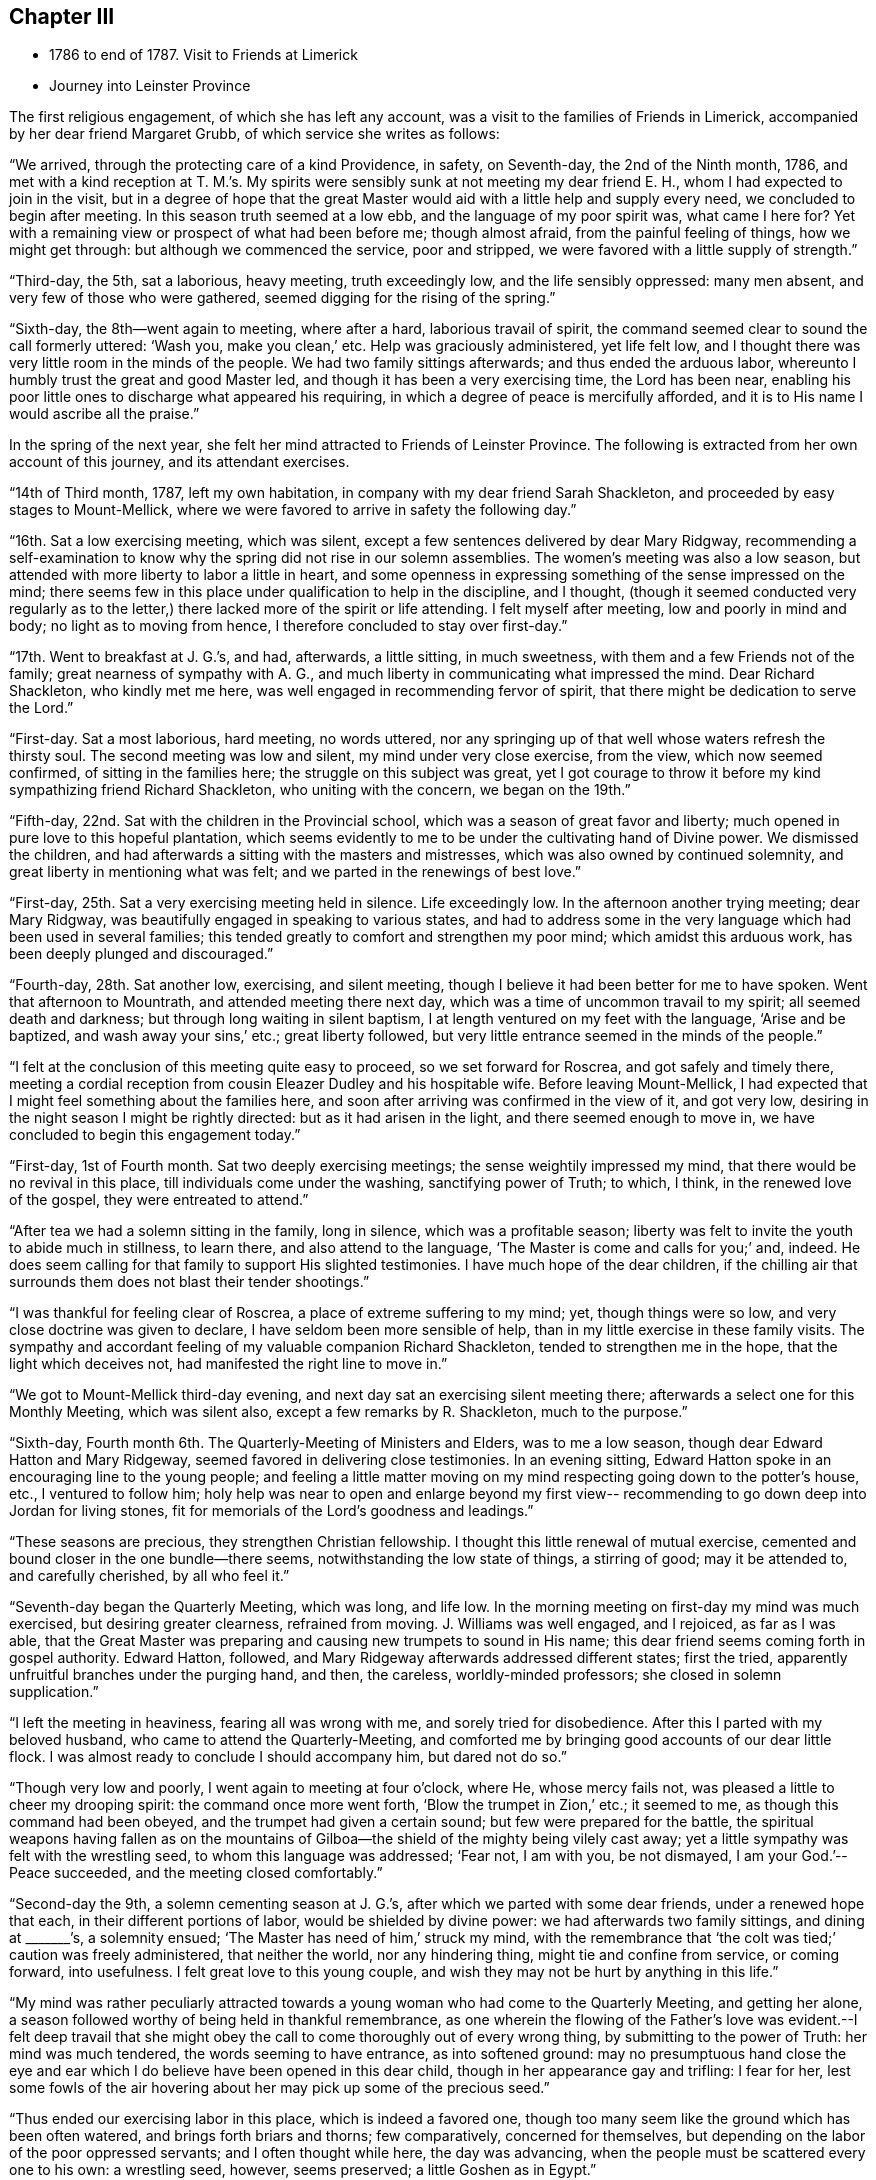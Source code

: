 == Chapter III

[.chapter-synopsis]
* 1786 to end of 1787. Visit to Friends at Limerick
* Journey into Leinster Province

The first religious engagement, of which she has left any account,
was a visit to the families of Friends in Limerick,
accompanied by her dear friend Margaret Grubb, of which service she writes as follows:

"`We arrived, through the protecting care of a kind Providence, in safety,
on Seventh-day, the 2nd of the Ninth month, 1786,
and met with a kind reception at T. M.`'s.
My spirits were sensibly sunk at not meeting my dear friend E. H.,
whom I had expected to join in the visit,
but in a degree of hope that the great Master would aid
with a little help and supply every need,
we concluded to begin after meeting.
In this season truth seemed at a low ebb, and the language of my poor spirit was,
what came I here for?
Yet with a remaining view or prospect of what had been before me; though almost afraid,
from the painful feeling of things, how we might get through:
but although we commenced the service, poor and stripped,
we were favored with a little supply of strength.`"

"`Third-day, the 5th, sat a laborious, heavy meeting, truth exceedingly low,
and the life sensibly oppressed: many men absent,
and very few of those who were gathered, seemed digging for the rising of the spring.`"

"`Sixth-day, the 8th--went again to meeting, where after a hard,
laborious travail of spirit, the command seemed clear to sound the call formerly uttered:
'`Wash you, make you clean,`' etc.
Help was graciously administered, yet life felt low,
and I thought there was very little room in the minds of the people.
We had two family sittings afterwards; and thus ended the arduous labor,
whereunto I humbly trust the great and good Master led,
and though it has been a very exercising time, the Lord has been near,
enabling his poor little ones to discharge what appeared his requiring,
in which a degree of peace is mercifully afforded,
and it is to His name I would ascribe all the praise.`"

In the spring of the next year,
she felt her mind attracted to Friends of Leinster Province.
The following is extracted from her own account of this journey,
and its attendant exercises.

"`14th of Third month, 1787, left my own habitation,
in company with my dear friend Sarah Shackleton,
and proceeded by easy stages to Mount-Mellick,
where we were favored to arrive in safety the following day.`"

"`16th. Sat a low exercising meeting, which was silent,
except a few sentences delivered by dear Mary Ridgway,
recommending a self-examination to know why the
spring did not rise in our solemn assemblies.
The women`'s meeting was also a low season,
but attended with more liberty to labor a little in heart,
and some openness in expressing something of the sense impressed on the mind;
there seems few in this place under qualification to help in the discipline,
and I thought,
(though it seemed conducted very regularly as to the letter,)
there lacked more of the spirit or life attending.
I felt myself after meeting, low and poorly in mind and body;
no light as to moving from hence, I therefore concluded to stay over first-day.`"

"`17th. Went to breakfast at J. G.`'s, and had, afterwards, a little sitting,
in much sweetness, with them and a few Friends not of the family;
great nearness of sympathy with A. G.,
and much liberty in communicating what impressed the mind.
Dear Richard Shackleton, who kindly met me here,
was well engaged in recommending fervor of spirit,
that there might be dedication to serve the Lord.`"

"`First-day.
Sat a most laborious, hard meeting, no words uttered,
nor any springing up of that well whose waters refresh the thirsty soul.
The second meeting was low and silent, my mind under very close exercise, from the view,
which now seemed confirmed, of sitting in the families here;
the struggle on this subject was great,
yet I got courage to throw it before my kind sympathizing friend Richard Shackleton,
who uniting with the concern, we began on the 19th.`"

"`Fifth-day, 22nd. Sat with the children in the Provincial school,
which was a season of great favor and liberty;
much opened in pure love to this hopeful plantation,
which seems evidently to me to be under the cultivating hand of Divine power.
We dismissed the children, and had afterwards a sitting with the masters and mistresses,
which was also owned by continued solemnity,
and great liberty in mentioning what was felt;
and we parted in the renewings of best love.`"

"`First-day, 25th. Sat a very exercising meeting held in silence.
Life exceedingly low.
In the afternoon another trying meeting; dear Mary Ridgway,
was beautifully engaged in speaking to various states,
and had to address some in the very language which had been used in several families;
this tended greatly to comfort and strengthen my poor mind;
which amidst this arduous work, has been deeply plunged and discouraged.`"

"`Fourth-day, 28th. Sat another low, exercising, and silent meeting,
though I believe it had been better for me to have spoken.
Went that afternoon to Mountrath, and attended meeting there next day,
which was a time of uncommon travail to my spirit; all seemed death and darkness;
but through long waiting in silent baptism,
I at length ventured on my feet with the language, '`Arise and be baptized,
and wash away your sins,`' etc.; great liberty followed,
but very little entrance seemed in the minds of the people.`"

"`I felt at the conclusion of this meeting quite easy to proceed,
so we set forward for Roscrea, and got safely and timely there,
meeting a cordial reception from cousin Eleazer Dudley and his hospitable wife.
Before leaving Mount-Mellick,
I had expected that I might feel something about the families here,
and soon after arriving was confirmed in the view of it, and got very low,
desiring in the night season I might be rightly directed:
but as it had arisen in the light, and there seemed enough to move in,
we have concluded to begin this engagement today.`"

"`First-day, 1st of Fourth month.
Sat two deeply exercising meetings; the sense weightily impressed my mind,
that there would be no revival in this place, till individuals come under the washing,
sanctifying power of Truth; to which, I think, in the renewed love of the gospel,
they were entreated to attend.`"

"`After tea we had a solemn sitting in the family, long in silence,
which was a profitable season;
liberty was felt to invite the youth to abide much in stillness, to learn there,
and also attend to the language, '`The Master is come and calls for you;`' and, indeed.
He does seem calling for that family to support His slighted testimonies.
I have much hope of the dear children,
if the chilling air that surrounds them does not blast their tender shootings.`"

"`I was thankful for feeling clear of Roscrea, a place of extreme suffering to my mind;
yet, though things were so low, and very close doctrine was given to declare,
I have seldom been more sensible of help,
than in my little exercise in these family visits.
The sympathy and accordant feeling of my valuable companion Richard Shackleton,
tended to strengthen me in the hope, that the light which deceives not,
had manifested the right line to move in.`"

"`We got to Mount-Mellick third-day evening,
and next day sat an exercising silent meeting there;
afterwards a select one for this Monthly Meeting, which was silent also,
except a few remarks by R. Shackleton, much to the purpose.`"

"`Sixth-day, Fourth month 6th. The Quarterly-Meeting of Ministers and Elders,
was to me a low season, though dear Edward Hatton and Mary Ridgeway,
seemed favored in delivering close testimonies.
In an evening sitting, Edward Hatton spoke in an encouraging line to the young people;
and feeling a little matter moving on my mind
respecting going down to the potter`'s house,
etc., I ventured to follow him;
holy help was near to open and enlarge beyond my first view--
recommending to go down deep into Jordan for living stones,
fit for memorials of the Lord`'s goodness and leadings.`"

"`These seasons are precious, they strengthen Christian fellowship.
I thought this little renewal of mutual exercise,
cemented and bound closer in the one bundle--there seems,
notwithstanding the low state of things, a stirring of good; may it be attended to,
and carefully cherished, by all who feel it.`"

"`Seventh-day began the Quarterly Meeting, which was long, and life low.
In the morning meeting on first-day my mind was much exercised,
but desiring greater clearness, refrained from moving.
J+++.+++ Williams was well engaged, and I rejoiced, as far as I was able,
that the Great Master was preparing and causing new trumpets to sound in His name;
this dear friend seems coming forth in gospel authority.
Edward Hatton, followed, and Mary Ridgeway afterwards addressed different states;
first the tried, apparently unfruitful branches under the purging hand, and then,
the careless, worldly-minded professors; she closed in solemn supplication.`"

"`I left the meeting in heaviness, fearing all was wrong with me,
and sorely tried for disobedience.
After this I parted with my beloved husband, who came to attend the Quarterly-Meeting,
and comforted me by bringing good accounts of our dear little flock.
I was almost ready to conclude I should accompany him, but dared not do so.`"

"`Though very low and poorly, I went again to meeting at four o`'clock, where He,
whose mercy fails not, was pleased a little to cheer my drooping spirit:
the command once more went forth, '`Blow the trumpet in Zion,`' etc.; it seemed to me,
as though this command had been obeyed, and the trumpet had given a certain sound;
but few were prepared for the battle,
the spiritual weapons having fallen as on the mountains of
Gilboa--the shield of the mighty being vilely cast away;
yet a little sympathy was felt with the wrestling seed,
to whom this language was addressed;
'`Fear not, I am with you, be not dismayed, I am your God.`'--
Peace succeeded, and the meeting closed comfortably.`"

"`Second-day the 9th, a solemn cementing season at J. G.`'s,
after which we parted with some dear friends, under a renewed hope that each,
in their different portions of labor, would be shielded by divine power:
we had afterwards two family sittings, and dining at +++_______+++`'s, a solemnity ensued;
'`The Master has need of him,`' struck my mind,
with the remembrance that '`the colt was tied;`' caution was freely administered,
that neither the world, nor any hindering thing, might tie and confine from service,
or coming forward, into usefulness.
I felt great love to this young couple,
and wish they may not be hurt by anything in this life.`"

"`My mind was rather peculiarly attracted towards a
young woman who had come to the Quarterly Meeting,
and getting her alone, a season followed worthy of being held in thankful remembrance,
as one wherein the flowing of the Father`'s love was evident.--I felt deep travail
that she might obey the call to come thoroughly out of every wrong thing,
by submitting to the power of Truth: her mind was much tendered,
the words seeming to have entrance, as into softened ground:
may no presumptuous hand close the eye and ear which I
do believe have been opened in this dear child,
though in her appearance gay and trifling: I fear for her,
lest some fowls of the air hovering about her may pick up some of the precious seed.`"

"`Thus ended our exercising labor in this place, which is indeed a favored one,
though too many seem like the ground which has been often watered,
and brings forth briars and thorns; few comparatively, concerned for themselves,
but depending on the labor of the poor oppressed servants;
and I often thought while here, the day was advancing,
when the people must be scattered every one to his own: a wrestling seed, however,
seems preserved; a little Goshen as in Egypt.`"

"`Third-day, 10th, parted with our kind friends, I. and M. H.,
and set forward for Tullamore, where we arrived to dinner.
Two Friends`' families only residing in the town, it felt easier to me to sit with them,
separate!, than to appoint a meeting; after which service I felt quite released,
and we left them; getting to Birr that night.
Attended meeting there next day, in silence, and under a feeling of distress:
several genteel people were present, to whom I was sensible of gospel love;
but the members of our own little community seemed the objects of my travail,
so far as I was able to travail.
I thought if I could get them alone I should be more at liberty,
we therefore concluded to sit with them in their families; which we did,
and so ended the visit in this place, where darkness seemed indeed prevalent,
and scarcely name or memorial for the Lord of Hosts to be found among them.
I was glad to leave it, and after dinner we set off for Roscrea.`"

"`Seventh-day, the 14th,
felt a stop in my mind to proceeding this day to Knockballymaher,
where I purposed being on first-day:
some uneasiness respecting home had been hovering about me for several days; I tried,
however, to have my mind as much disengaged from all anxiety as I could,
and desired to be singly turned to whatever point light most shone on.`"

"`We went in the afternoon to Dungar, and took tea with dear M. P.,
and her aunt A. P. On returning to our lodgings found W. N., just come from Clonmel;
he informed me that the young woman who had the
chief care of my children had taken the measles,
and was removed out of the house.
I sensibly felt this intelligence, and the struggle was not small to endeavor after,
and attain, a degree of quietude, sufficient to discover the right path.`"

"`I went distressed to bed, I think honestly resigned,
either to go forward or return home, as truth opened.
I got but little sleep in the night, and Knockballymaher seemed uppermost in the morning,
so I rose early, and roused my companions--we set out,
and after a rough ride for nearly two hours,
got to meeting soon after Friends were assembled.`"

"`Through the continuance of that mercy which never fails,
all thoughts of home seemed dispersed,
and I was helped to get a little to my own exercise--my lot through most of
this journey-that of being dipt into sympathy with the imprisoned seed.
There seemed to be much business going forward in this meeting,
but it was not the Lord`'s business--one seemed at his farm, another with his oxen,
and almost all pleading excuse for not obeying the gracious
invitation to the marriage--the ground of the hearts of many seemed
never to have had the clods broken up by the holy plough,
so the seed could not take root or spring up.
With these feelings I was helped upon my feet, and enabled to deal honestly,
as truth enlarged, in matter and manner--a few excited my sympathy,
who knowing where to look for food,
were concerned to wait for it--the faith of these was, I hope,
a little strengthened to continue asking for daily bread.`"

"`This is a poor spot--the members of the meeting far
scattered one from another as to places of residence,
and I think such situations unfavorable to the right growth;
though if all were careful to dwell near the life in themselves,
no doubt the animating virtue would diffuse in their assemblies--instead of which,
in many places it seems so oppressed that there
is scarcely liberty to labor for its arising;
it feels as though the hardness in many minds would stone those who are sent unto them.`"

"`Several Friends kindly asked me home with them after meeting,
but I felt an inclination to go to a family who did not urge it, that of a widow Friend,
so went on with them to dinner.
After tea we got into stillness,
which proved a season of profit to my mind--much instruction was afforded therein,
and I thought not only for my own advantage,
but that something flowed to the younger part of the company,
of which number there were I think nine or ten;
some of these felt to me evidently under the cultivating hand,
and such as would become fruitful boughs, and their branches run over the wall, if they,
like Joseph, abode by the well, whose waters nourish and make green.
Some caution was administered not to get out of the valley, where the dew lies long,
but to abide in humility and holy fear,
that so sound and acceptable fruit might be brought forth.
This family manifests that much religious care has been exercised in their education,
they are plain, exemplary, and solid--a fine sight in this degenerate day.`"

"`After this visit I saw no way further, and,
though the feeling of love was strong to other quarters,
I was most satisfied to return home, believing the suspension for a while,
might work increasing liberty at some other period if the weight continued;
so on Second-day the 16th I set off for Clonmel,
and was favored to find my dear husband and children in health; for which blessing,
with that of merciful preservation through this journey,
I desire humble gratitude may fill my heart to Him,
who is indeed the Alpha and Omega of all that is good.`"

